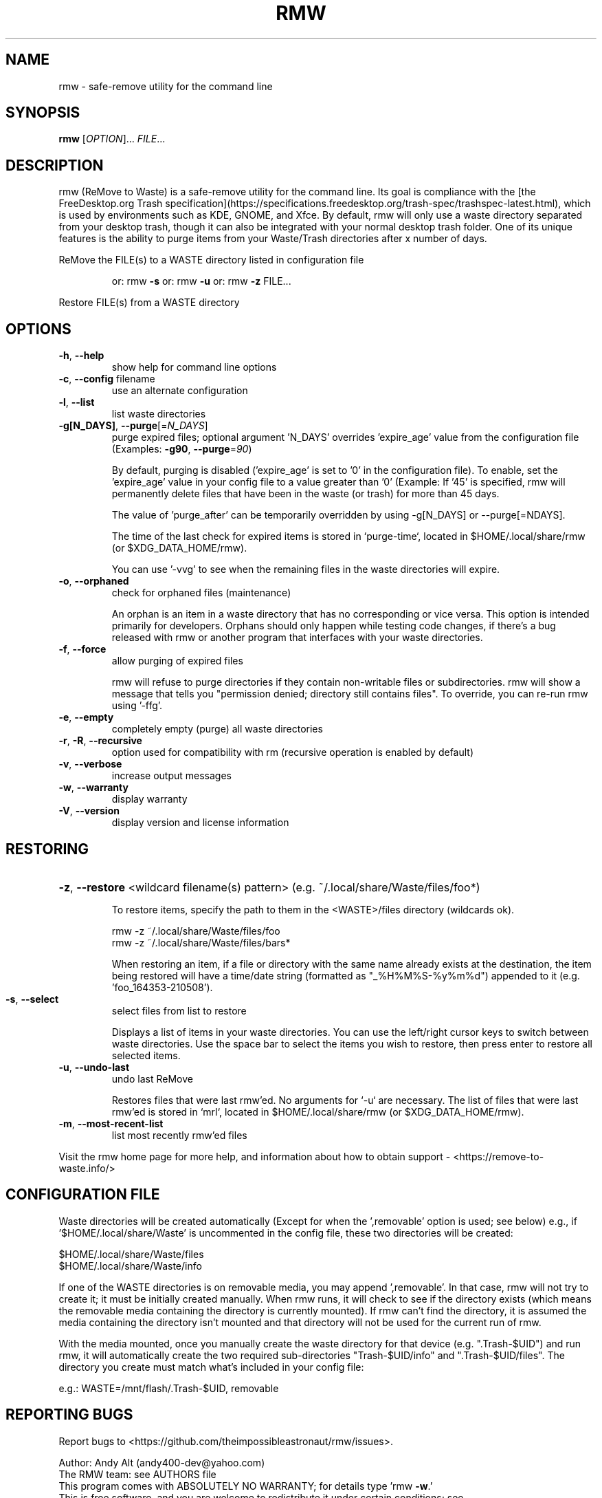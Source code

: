 .TH RMW "1" "May 2021" "rmw 0.8.0-dev" "User Commands"
.SH NAME
rmw \- safe-remove utility for the command line
.SH SYNOPSIS
.B rmw
[\fI\,OPTION\/\fR]... \fI\,FILE\/\fR...
.SH DESCRIPTION
rmw (ReMove to Waste) is a safe-remove utility for the command line.
Its goal is compliance with the [the FreeDesktop.org Trash
specification](https://specifications.freedesktop.org/trash-spec/trashspec-latest.html),
which is used by environments such as KDE, GNOME, and Xfce. By default,
rmw will only use a waste directory separated from your desktop trash,
though it can also be integrated with your normal desktop trash folder.
One of its unique features is the ability to purge items from your
Waste/Trash directories after x number of days.

ReMove the FILE(s) to a WASTE directory listed in configuration file
.IP
or: rmw \fB\-s\fR
or: rmw \fB\-u\fR
or: rmw \fB\-z\fR FILE...
.PP
Restore FILE(s) from a WASTE directory
.SH OPTIONS
.TP
\fB\-h\fR, \fB\-\-help\fR
show help for command line options
.TP
\fB\-c\fR, \fB\-\-config\fR filename
use an alternate configuration
.TP
\fB\-l\fR, \fB\-\-list\fR
list waste directories
.TP
\fB\-g[N_DAYS]\fR, \fB\-\-purge\fR[=\fI\,N_DAYS\/\fR]
purge expired files;
optional argument 'N_DAYS' overrides 'expire_age'
value from the configuration file
(Examples: \fB\-g90\fR, \fB\-\-purge\fR=\fI\,90\/\fR)
.IP
By default, purging is disabled ('expire_age' is set to '0' in the
configuration file). To enable, set the 'expire_age' value in your
config file to a value greater than '0' (Example: If '45' is specified,
rmw will permanently delete files that have been in the waste (or
trash) for more than 45 days.

The value of 'purge_after' can be temporarily overridden by using
-g[N_DAYS] or --purge[=NDAYS].

The time of the last check for expired items is stored in `purge-time`,
located in $HOME/.local/share/rmw (or $XDG_DATA_HOME/rmw).

You can use '-vvg' to see when the remaining files in the waste
directories will expire.
.TP
\fB\-o\fR, \fB\-\-orphaned\fR
check for orphaned files (maintenance)
.IP
An orphan is an item in a waste directory that has no corresponding
.trashinfo file<https://remove-to-waste.info/faq.html#dot_trashinfo>,
or vice versa. This option is intended primarily for developers.
Orphans should only happen while testing code changes, if there's a bug
released with rmw or another program that interfaces with your waste
directories.
.TP
\fB\-f\fR, \fB\-\-force\fR
allow purging of expired files
.IP
rmw will refuse to purge directories if they contain non-writable files
or subdirectories. rmw will show a message that tells you "permission
denied; directory still contains files". To override, you can re-run
rmw using '-ffg'.
.TP
\fB\-e\fR, \fB\-\-empty\fR
completely empty (purge) all waste directories
.TP
\fB\-r\fR, \fB\-R\fR, \fB\-\-recursive\fR
option used for compatibility with rm
(recursive operation is enabled by default)
.TP
\fB\-v\fR, \fB\-\-verbose\fR
increase output messages
.TP
\fB\-w\fR, \fB\-\-warranty\fR
display warranty
.TP
\fB\-V\fR, \fB\-\-version\fR
display version and license information
.IP
.SH RESTORING
.HP
\fB\-z\fR, \fB\-\-restore\fR <wildcard filename(s) pattern> (e.g. ~/.local/share/Waste/files/foo*)
.IP
To restore items, specify the path to them in the <WASTE>/files
directory (wildcards ok).

    rmw -z ~/.local/share/Waste/files/foo
    rmw -z ~/.local/share/Waste/files/bars*

When restoring an item, if a file or directory with the same name
already exists at the destination, the item being restored will have a
time/date string (formatted as "_%H%M%S-%y%m%d") appended to it (e.g. 'foo_164353-210508').
.TP
\fB\-s\fR, \fB\-\-select\fR
select files from list to restore
.IP
Displays a list of items in your waste directories. You can use the
left/right cursor keys to switch between waste directories. Use the
space bar to select the items you wish to restore, then press enter to
restore all selected items.
.TP
\fB\-u\fR, \fB\-\-undo\-last\fR
undo last ReMove
.IP
Restores files that were last rmw'ed. No arguments for `-u` are
necessary. The list of files that were last rmw'ed is stored in `mrl`,
located in $HOME/.local/share/rmw (or $XDG_DATA_HOME/rmw).
.TP
\fB\-m\fR, \fB\-\-most\-recent\-list\fR
list most recently rmw'ed files
.PP
Visit the rmw home page for more help, and information about
how to obtain support \- <https://remove\-to\-waste.info/>

.SH CONFIGURATION FILE
Waste directories will be created automatically (Except for when the ',removable'
option is used; see below) e.g., if '$HOME/.local/share/Waste' is uncommented in
the config file, these two directories will be created:

    $HOME/.local/share/Waste/files
    $HOME/.local/share/Waste/info

If one of the WASTE directories is on removable media, you may append ',removable'.
In that case, rmw will not try to create it; it must be
initially created manually. When rmw runs, it will check to see if the
directory exists (which means the removable media containing the
directory is currently mounted). If rmw can't find the directory, it is
assumed the media containing the directory isn't mounted and that
directory will not be used for the current run of rmw.

With the media mounted, once you manually create the waste directory
for that device (e.g. ".Trash-$UID") and run rmw, it will automatically
create the two required sub-directories "Trash-$UID/info" and
".Trash-$UID/files". The directory you create must match what's
included in your config file:

    e.g.: WASTE=/mnt/flash/.Trash-$UID, removable
.SH "REPORTING BUGS"
Report bugs to <https://github.com/theimpossibleastronaut/rmw/issues>.
.PP
.br
Author: Andy Alt (andy400\-dev@yahoo.com)
.br
The RMW team: see AUTHORS file
.br
This program comes with ABSOLUTELY NO WARRANTY; for details type 'rmw \fB\-w\fR.'
.br
This is free software, and you are welcome to redistribute it
under certain conditions; see <http://www.gnu.org/licenses/gpl.html>
for details.
.SH "SEE ALSO"
